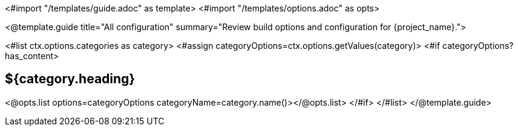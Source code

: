 <#import "/templates/guide.adoc" as template>
<#import "/templates/options.adoc" as opts>

<@template.guide
title="All configuration"
summary="Review build options and configuration for {project_name}.">

<#list ctx.options.categories as category>
<#assign categoryOptions=ctx.options.getValues(category)>
<#if categoryOptions?has_content>
[#category-${category.name()?lower_case}]
== ${category.heading}

<@opts.list options=categoryOptions categoryName=category.name()></@opts.list>
</#if>
</#list>
</@template.guide>
